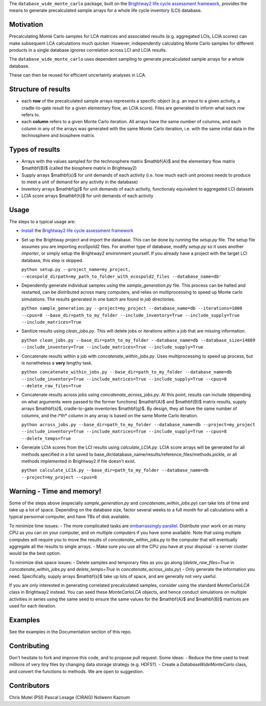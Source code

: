 The ``database_wide_monte_carlo`` package, built on the `Brightway2 life cycle assessment framework <http://brightwaylca.org/>`_,  provides the means to generate precalculated sample arrays for a whole life cycle inventory (LCI) database.

Motivation
==========
Precalculating Monte Carlo samples for LCA matrices and associated results (e.g. aggregated LCIs, LCIA scores) can make subsequent LCA calculations much quicker. However, independently calculating Monte Carlo samples for different products in a single database ignores correlation across LCI and LCIA results. 

The ``database_wide_monte_carlo`` uses dependent sampling to generate precalculated sample arrays for a whole database. 

These can then be reused for efficient uncertainty analyses in LCA.

Structure of results
===========

- each **row** of the precalculated sample arrays represents a specific object (e.g. an input to a given activity, a cradle-to-gate result for a given elementary flow, an LCIA score). Files are generated to inform what each row refers to.  
- each **column** refers to a given Monte Carlo iteration. All arrays have the same number of columns, and each column in any of the arrays was generated with the same Monte Carlo iteration, i.e. with the same initial data in the technosphere and biosphere matrix. 
 

Types of results
==========

- Arrays with the values sampled for the technosphere matrix $\mathbf{A}$ and the elementary flow matrix $\mathbf{B}$ (called the biosphere matrix in Brightway2)
- Supply arrays $\mathbf{s}$ for unit demands of each activity (i.e. how much each unit process needs to produce to meet a unit of demand for any activity in the database)  
- Inventory arrays $\mathbf{g}$ for unit demands of each activity, functionaly equivalent to aggregated LCI datasets  
- LCIA score arrays $\mathbf{h}$ for unit demands of each activity  

Usage
===========
The steps to a typical usage are:  

- `Install <https://docs.brightwaylca.org/installation.html>`_ the `Brightway2 life cycle assessment framework <http://brightwaylca.org/>`_
- Set up the Brightway project and import the database. This can be done by running the `setup.py` file. The setup file assumes you are importing ecoSpold2 files. For another type of database, modify `setup.py` so it uses another `importer`, or simply setup the Brightway2 environment yourself. If you already have a project with the target LCI database, this step is skipped.

  ``python setup.py --project_name=my_project, --ecospold_dirpath=my_path_to_folder_with_ecospold2_files --database_name=db'``

- Dependently generate individual samples using the `sample_generation.py` file. This process can be halted and restarted, can be distributed across many computers, and relies on multiprocessing to speed up Monte carlo simulations. The results generated in one batch are found in `job` directories. 

  ``python sample_generation.py --project=my_project --database_name=db --iterations=1000 --cpus=8 --base_dir=path_to_my_folder --include_inventory=True --include_supply=True --include_matrices=True``

- Sanitize results using `clean_jobs.py`. This will delete jobs or iterations within a job that are missing information. 

  ``python clean_jobs.py --base_dir=path_to_my_folder --database_name=db --database_size=14889 --include_inventory=True --include_matrices=True --include_supply=True``
   
- Concatenate results within a job with `concatenate_within_jobs.py`. Uses multiprocessing to speed up process, but is nonetheless a **very** lengthy task.

  ``python concatenate_within_jobs.py --base_dir=path_to_my_folder --database_name=db --include_inventory=True --include_matrices=True --include_supply=True --cpus=8 --delete_raw_files=True``

- Concatenate results across jobs using `concatenate_across_jobs.py`. At this point, results can include (depending on what arguments were passed to the former functions) $\mathbf{A}$ and $\mathbf{B}$ matrix results, supply arrays $\mathbf{s}$, cradle-to-gate inventories $\mathbf{g}$. By design, they all have the same number of columns, and the i*th* column in any array is based on the same Monte Carlo iteration.  

  ``python across_jobs.py --base_dir=path_to_my_folder --database_name=db --project=my_project --include_inventory=True --include_matrices=True --include_supply=True --cpus=8 --delete_temps=True``

- Generate LCIA scores from the LCI results using `calculate_LCIA.py`. LCIA score arrays will be generated for all methods specified in a list saved to base_dir/database_name/results/reference_files/methods.pickle, or all methods implemented in Brightway2 if file doesn't exist.  

  ``python calculate_LCIA.py --base_dir=path_to_my_folder --database_name=db --project=my_project --cpus=8``

Warning - Time and memory!
===========
Some of the steps above (especially `sample_generation.py` and `concatenate_within_jobs.py`) can take lots of time and take up a lot of space. Depending on the database size, factor several weeks to a full month for all calculations with a typical personnal computer, and have TBs of disk available.  

To minimize time issues: 
- The more complicated tasks are `embarrassingly parallel <https://en.wikipedia.org/wiki/Embarrassingly_parallel>`_. Distribute your work on as many CPU as you can on your computer, and on multiple computers if you have some available. Note that using multiple computes will require you to move the results of `concatenate_within_jobs.py` to the computer that will eventually aggregate all the results to single arrays. 
- Make sure you use all the CPU you have at your disposal - a server cluster would be the best option.

To minimize disk space issues: 
- Delete samples and temporary files as you go along (`delete_raw_files=True` in `concatenate_within_jobs.py` and `delete_temps=True` in `concatenate_across_jobs.py`)
- Only generate the information you need. Specifically, supply arrays $\mathbf{s}$ take up lots of space, and are generally not very useful.

If you are only interested in generating correlated precalculated samples, consider using the standard `MonteCarloLCA` class in Brightway2 instead. You can seed these `MonteCarloLCA` objects, and hence conduct simulations on multiple activities in series using the same seed to ensure the same values for the $\mathbf{A}$ and $\mathbf{B}$ matrices are used for each iteration.

Examples
=========
See the examples in the Documentation section of this repo.

Contributing
=========
Don't hesitate to fork and improve this code, and to propose pull request. 
Some ideas: 
- Reduce the time used to treat millions of very tiny files by changing data storage strategy (e.g. HDF5?). 
- Create a `DatabaseWideMonteCarlo` class, and convert the functions to methods.  
We are open to suggestion.

Contributors
==========
Chris Mutel (PSI) 
Pascal Lesage (CIRAIG)
Nolwenn Kazoum
